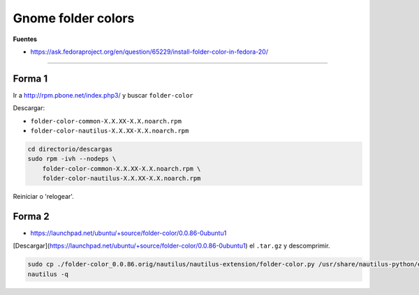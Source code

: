 .. _reference-linux-fedora-centos-gnome_folder_colors:

###################
Gnome folder colors
###################

**Fuentes**

* https://ask.fedoraproject.org/en/question/65229/install-folder-color-in-fedora-20/

--------------

Forma 1
=======

Ir a http://rpm.pbone.net/index.php3/ y buscar ``folder-color``

Descargar:

* ``folder-color-common-X.X.XX-X.X.noarch.rpm``
* ``folder-color-nautilus-X.X.XX-X.X.noarch.rpm``

.. code-block:: bash

    cd directorio/descargas
    sudo rpm -ivh --nodeps \
        folder-color-common-X.X.XX-X.X.noarch.rpm \
        folder-color-nautilus-X.X.XX-X.X.noarch.rpm

Reiniciar o 'relogear'.

Forma 2
=======

* https://launchpad.net/ubuntu/+source/folder-color/0.0.86-0ubuntu1

[Descargar](https://launchpad.net/ubuntu/+source/folder-color/0.0.86-0ubuntu1)
el ``.tar.gz`` y descomprimir.

.. code-block:: bash

    sudo cp ./folder-color_0.0.86.orig/nautilus/nautilus-extension/folder-color.py /usr/share/nautilus-python/extensions/folder-color.py
    nautilus -q

